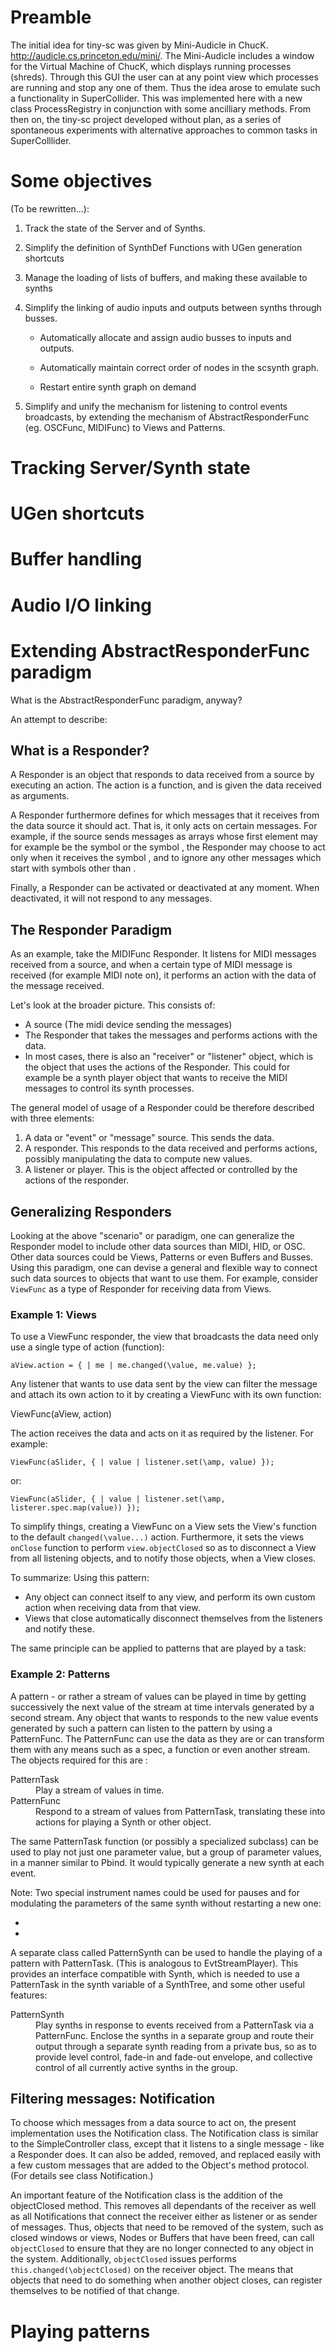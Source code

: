 * Preamble
:PROPERTIES:
:DATE:     <2014-05-06 Tue 21:42>
:END:

The initial idea for tiny-sc was given by Mini-Audicle in ChucK.  http://audicle.cs.princeton.edu/mini/.  The Mini-Audicle includes a window for the Virtual Machine of ChucK, which displays running processes (shreds).  Through this GUI the user can at any point view which processes are running and stop any one of them.  Thus the idea arose to emulate such a functionality in SuperCollider.  This was implemented here with a new class ProcessRegistry in conjunction with some ancilliary methods.  From then on, the tiny-sc project developed without plan, as a series of spontaneous experiments with alternative approaches to common tasks in SuperColllider.

* Some objectives
:PROPERTIES:
:DATE:     <2014-05-05 Mon 11:25>
:END:

(To be rewritten...):

1. Track the state of the Server and of Synths.

2. Simplify the definition of SynthDef Functions with UGen generation shortcuts

3. Manage the loading of lists of buffers, and making these available to synths

4. Simplify the linking of audio inputs and outputs between synths through busses.

   - Automatically allocate and assign audio busses to inputs and outputs.

   - Automatically maintain correct order of nodes in the scsynth graph.

   - Restart entire synth graph on demand

5. Simplify and unify the mechanism for listening to control events broadcasts, by extending the mechanism of AbstractResponderFunc (eg. OSCFunc, MIDIFunc) to Views and Patterns.

* Tracking Server/Synth state



* UGen shortcuts

* Buffer handling

* Audio I/O linking

* Extending AbstractResponderFunc paradigm

What is the AbstractResponderFunc paradigm, anyway?

An attempt to describe:

** What is a Responder?
A Responder is an object that responds to data received from a source by executing an action.  The action is a function, and is given the data received as arguments.

A Responder furthermore defines for which messages that it receives from the data source it should act.  That is, it only acts on certain messages.  For example, if the source sends messages as arrays whose first element may for example be the symbol \start or the symbol \stop, the Responder may choose to act only when it receives the symbol \start, and to ignore any other messages which start with symbols other than \start.

Finally, a Responder can be activated or deactivated at any moment.  When deactivated, it will not respond to any messages.

** The Responder Paradigm

As an example, take the MIDIFunc Responder.  It listens for MIDI messages received from a source, and when a certain type of MIDI message is received (for example MIDI note on), it performs an action with the data of the message received.

Let's look at the broader picture.  This consists of:

- A source (The midi device sending the messages)
- The Responder that takes the messages and performs actions with the data.
- In most cases, there is also an "receiver" or "listener" object, which is the object that uses the actions of the Responder.  This could for example be a synth player object that wants to receive the MIDI messages to control its synth processes.

The general model of usage of a Responder could be therefore described with three elements:

1. A data or "event" or "message" source. This sends the data.
2. A responder.  This responds to the data received and performs actions, possibly manipulating the data to compute new values.
3. A listener or player.  This is the object affected or controlled by the actions of the responder.

** Generalizing Responders

Looking at the above "scenario" or paradigm, one can generalize the Responder model to include other data sources than MIDI, HID, or OSC.  Other data sources could be Views, Patterns or even Buffers and Busses.  Using this paradigm, one can devise a general and flexible way to connect such data sources to objects that want to use them.  For example, consider =ViewFunc= as a type of Responder for receiving data from Views.

*** Example 1: Views

To use a ViewFunc responder, the view that broadcasts the data need only use a single type of action (function):

#+BEGIN_EXAMPLE
aView.action = { | me | me.changed(\value, me.value) };
#+END_EXAMPLE

Any listener that wants to use data sent by the view can filter the message \value and attach its own action to it by creating a ViewFunc with its own function:

ViewFunc(aView, action)

The action receives the data and acts on it as required by the listener.  For example:

#+BEGIN_EXAMPLE
ViewFunc(aSlider, { | value | listener.set(\amp, value) });
#+END_EXAMPLE

or:

#+BEGIN_EXAMPLE
ViewFunc(aSlider, { | value | listener.set(\amp, listerer.spec.map(value)) });
#+END_EXAMPLE

To simplify things, creating a ViewFunc on a View sets the View's function to the default =changed(\value...)= action.  Furthermore, it sets the views =onClose= function to perform =view.objectClosed= so as to disconnect a View from all listening objects, and to notify those objects, when a View closes.

To summarize:
Using this pattern:

- Any object can connect itself to any view, and perform its own custom action when receiving data from that view.
- Views that close automatically disconnect themselves from the listeners and notify these.

The same principle can be applied to patterns that are played by a task:

*** Example 2: Patterns

A pattern - or rather a stream of values can be played in time by getting successively the next value of the stream at time intervals generated by a second stream.  Any object that wants to responds to the new value events generated by such a pattern can listen to the pattern by using a PatternFunc.  The PatternFunc can use the data as they are or can transform them with any means such as a spec, a function or even another stream.  The objects required for this are :

- PatternTask :: Play a stream of values in time.
- PatternFunc :: Respond to a stream of values from PatternTask, translating these into actions for playing a Synth or other object.

The same PatternTask function (or possibly a specialized subclass) can be used to play not just one parameter value, but a group of parameter values, in a manner similar to Pbind.  It would typically generate a new synth at each event.

Note: Two special instrument names could be used for pauses and for modulating the parameters of the same synth without restarting a new one:
- \pause
- \legato

A separate class called PatternSynth can be used to handle the playing of a pattern with PatternTask. (This is analogous to EvtStreamPlayer).  This provides an interface compatible with Synth, which is needed to use a PatternTask in the synth variable of a SynthTree, and some other useful features:

- PatternSynth :: Play synths in response to events received from a PatternTask via a PatternFunc.  Enclose the synths in a separate group and route their output through a separate synth reading from a private bus, so as to provide level control, fade-in and fade-out envelope, and collective control of all currently active synths in the group.

** Filtering messages: Notification

To choose which messages from a data source to act on, the present implementation uses the Notification class.  The Notification class is similar to the SimpleController class, except that it listens to a single message - like a Responder does.   It can also be added, removed, and replaced easily with a few custom messages that are added to the Object's method protocol.  (For details see class Notification.)

An important feature of the Notification class is the addition of the objectClosed method.  This removes all dependants of the receiver as well as all Notifications that connect the receiver either as listener or as sender of messages.  Thus, objects that need to be removed of the system, such as closed windows or views, Nodes or Buffers that have been freed, can call =objectClosed= to ensure that they are no longer connected to any object in the system.  Additionally, =objectClosed= issues performs =this.changed(\objectClosed)= on the receiver object.  The means that objects that need to do something when another object closes, can register themselves to be notified of that change.

* Playing patterns
